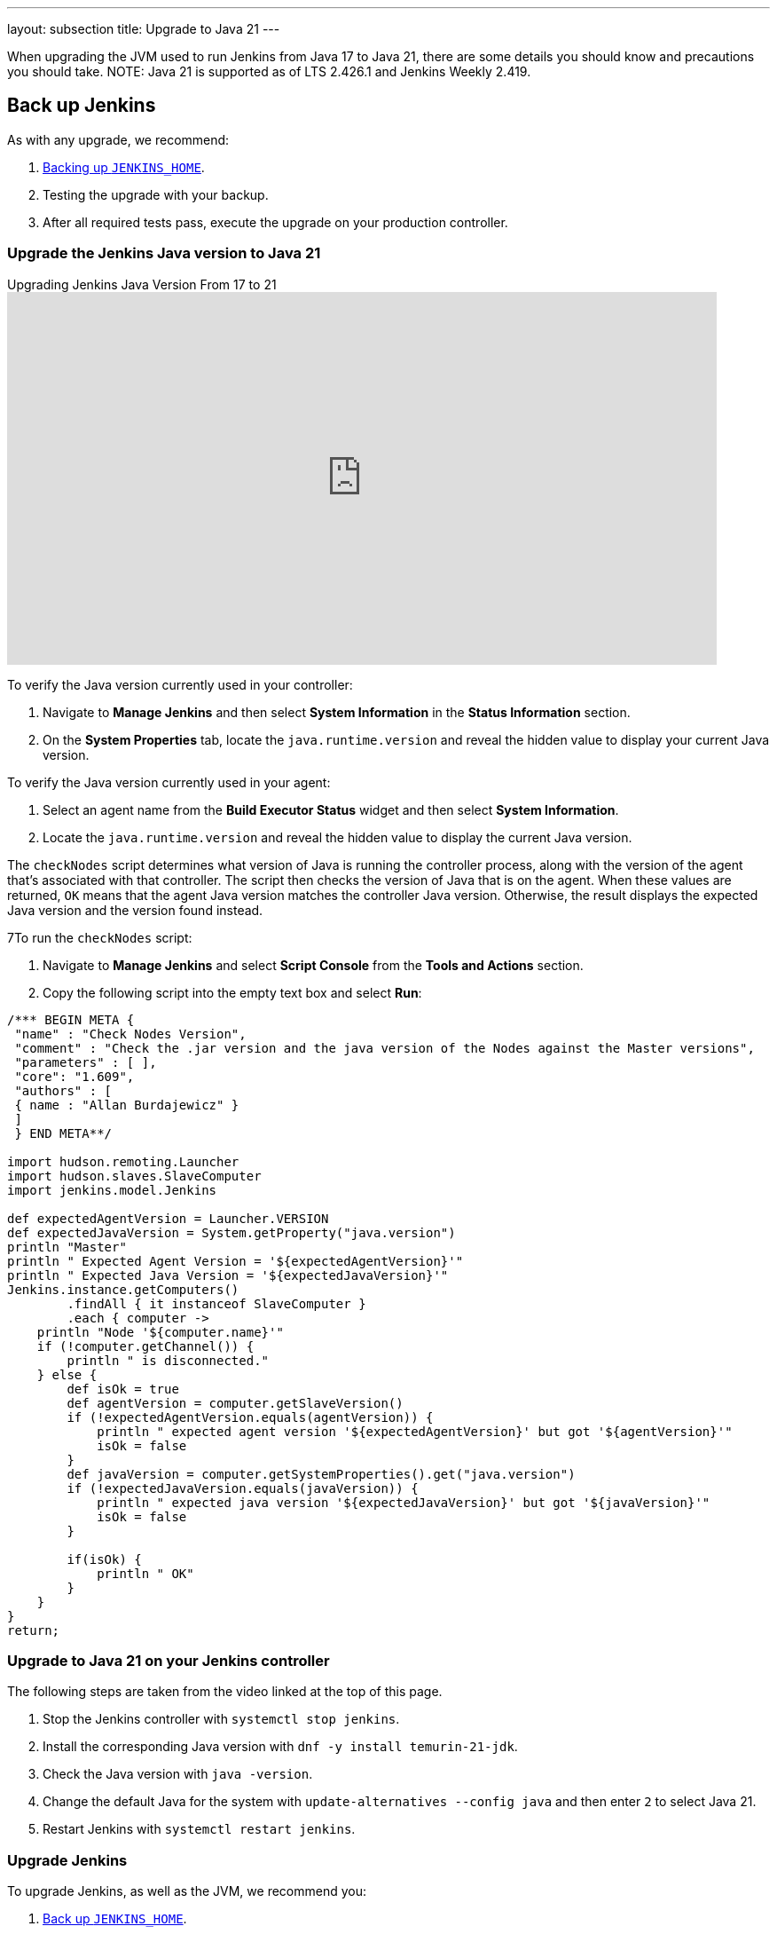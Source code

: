 ---
layout: subsection
title: Upgrade to Java 21
---

When upgrading the JVM used to run Jenkins from Java 17 to Java 21, there are some details you should know and precautions you should take.
NOTE: Java 21 is supported as of LTS 2.426.1 and Jenkins Weekly 2.419.

== Back up Jenkins

As with any upgrade, we recommend:

. link:https:/doc/book/system-administration/backing-up/#jenkins_home[Backing up `JENKINS_HOME`].
. Testing the upgrade with your backup.
. After all required tests pass, execute the upgrade on your production controller.

=== Upgrade the Jenkins Java version to Java 21

.Upgrading Jenkins Java Version From 17 to 21
video::8xQVGpWeIe0[youtube,width=800,height=420]

To verify the Java version currently used in your controller:

. Navigate to *Manage Jenkins* and then select *System Information* in the *Status Information* section.
. On the *System Properties* tab, locate the `java.runtime.version` and reveal the hidden value to display your current Java version.

To verify the Java version currently used in your agent:

. Select an agent name from the *Build Executor Status* widget and then select *System Information*.
. Locate the `java.runtime.version` and reveal the hidden value to display the current Java version.

The `checkNodes` script determines what version of Java is running the controller process, along with the version of the agent that's associated with that controller.
The script then checks the version of Java that is on the agent.
When these values are returned, `OK` means that the agent Java version matches the controller Java version.
Otherwise, the result displays the expected Java version and the version found instead.

7To run the `checkNodes` script:

. Navigate to *Manage Jenkins* and select *Script Console* from the *Tools and Actions* section.
. Copy the following script into the empty text box and select *Run*:

[source]
----
/*** BEGIN META {
 "name" : "Check Nodes Version",
 "comment" : "Check the .jar version and the java version of the Nodes against the Master versions",
 "parameters" : [ ],
 "core": "1.609",
 "authors" : [
 { name : "Allan Burdajewicz" }
 ]
 } END META**/

import hudson.remoting.Launcher
import hudson.slaves.SlaveComputer
import jenkins.model.Jenkins

def expectedAgentVersion = Launcher.VERSION
def expectedJavaVersion = System.getProperty("java.version")
println "Master"
println " Expected Agent Version = '${expectedAgentVersion}'"
println " Expected Java Version = '${expectedJavaVersion}'"
Jenkins.instance.getComputers()
        .findAll { it instanceof SlaveComputer }
        .each { computer ->
    println "Node '${computer.name}'"
    if (!computer.getChannel()) {
        println " is disconnected."
    } else {
        def isOk = true
        def agentVersion = computer.getSlaveVersion()
        if (!expectedAgentVersion.equals(agentVersion)) {
            println " expected agent version '${expectedAgentVersion}' but got '${agentVersion}'"
            isOk = false
        }
        def javaVersion = computer.getSystemProperties().get("java.version")
        if (!expectedJavaVersion.equals(javaVersion)) {
            println " expected java version '${expectedJavaVersion}' but got '${javaVersion}'"
            isOk = false
        }

        if(isOk) {
            println " OK"
        }
    }
}
return;
----

=== Upgrade to Java 21 on your Jenkins controller

The following steps are taken from the video linked at the top of this page.

. Stop the Jenkins controller with `systemctl stop jenkins`.
. Install the corresponding Java version with `dnf -y install temurin-21-jdk`.
. Check the Java version with `java -version`.
. Change the default Java for the system with `update-alternatives --config java` and then enter `2` to select Java 21.
. Restart Jenkins with `systemctl restart jenkins`.

=== Upgrade Jenkins

To upgrade Jenkins, as well as the JVM, we recommend you:

. link:/doc/book/system-administration/backing-up/#jenkins_home[Back up `JENKINS_HOME`].
. Stop the Jenkins controller.
. Upgrade the JVM on which Jenkins is running.
** Use a package manager to install the new JVM.
** Ensure the default JVM is the newly installed version.
*** If it is not, run `systemctl edit jenkins`, and set either the `JAVA_HOME` environment variable or the `JENKINS_JAVA_CMD` environment variable.
. Upgrade Jenkins to the most recent version.
** How you upgrade Jenkins is dependent upon your original Jenkins installation method.
+
TIP: We recommend that you use the package manager of your system (such as `apt` or `yum`).
. Validate the upgrade to confirm that all plugins and jobs are loaded.
. Upgrade the required plugins.

When upgrading the Java version for Jenkins and the JVM, it is important to upgrade all plugins that support Java 21.
Plugin upgrades assure compatibility with the most recent Jenkins releases.

NOTE: If you discover a previously unreported issue, please let us know.
Refer to link:/participate/report-issue/#issue-reporting[our issue reporting documentation] for guidance.

=== JVM version on agents

Due to how controllers and agents communicate, all agents must run on the same JVM version as the controller.
If you're upgrading your Jenkins controller to run on Java 21, you must upgrade the JVM on your agents.

Validating the version of each agent can be done with the plugin:versioncolumn[Versions Node Monitors] plugin.
This plugin provides information about the JVM version of each agent on the node management screen of your Jenkins controller.
You can configure this plugin to automatically disconnect any agent with an incorrect JVM version.

=== Upgrade to Java 21 on agents

The following steps are taken from the video linked at the top of this page.

. In the command line, log into the agent.
. Enter `dnf -y install temurin-21-jdk`.
. Check your java version using `java -version`.
. Change the default Java version using `update-alternatives --config java` and then enter the selection corresponding to Java 21.
. Verify the Java version has been updated with `java -version`.
. From the agent page in your Jenkins controller, select *Disconnect*.
. After disconnecting the agent, reconnect it by selecting *Bring this node back online* and then selecting *Launch agent*.